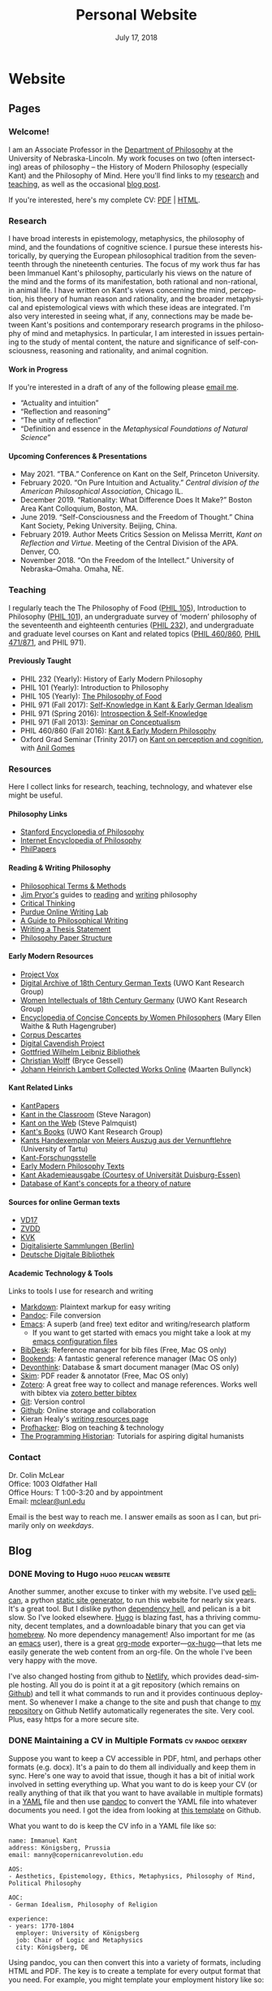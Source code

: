 #+TITLE: Personal Website
#+DATE: July 17, 2018
#+AUTHOR: Colin McLear

* Website
** Pages
:PROPERTIES:
:EXPORT_HUGO_SECTION: ./
:EXPORT_HUGO_CUSTOM_FRONT_MATTER: :author false :toc false
:END:
#+LANGUAGE: en
#+OPTIONS: ':t

*** Welcome!
:PROPERTIES:
:EXPORT_FILE_NAME: home
:END:

I am an Associate Professor in the [[http://www.unl.edu/philosophy/][Department of Philosophy]] at the University
of Nebraska-Lincoln. My work focuses on two (often intersecting) areas of
philosophy -- the History of Modern Philosophy (especially Kant) and the
Philosophy of Mind. Here you'll find links to my [[/research][research]] and [[/teaching][teaching]], as
well as the occasional [[/posts][blog post]]. 

If you're interested, here's my complete CV: [[file:/materials/McLearCV.pdf][PDF]] | [[file:/materials/McLearCV.html][HTML]].

*** Research
:PROPERTIES:
:EXPORT_FILE_NAME: research
:EXPORT_HUGO_WEIGHT: -100
:EXPORT_HUGO_MENU: :menu main
:END:

I have broad interests in epistemology, metaphysics, the philosophy of mind, and the
foundations of cognitive science. I pursue these interests historically, by querying
the European philosophical tradition from the seventeenth through the nineteenth
centuries. The focus of my work thus far has been Immanuel Kant's philosophy,
particularly his views on the nature of the mind and the forms of its manifestation,
both rational and non-rational, in animal life. I have written on Kant's views
concerning the mind, perception, his theory of human reason and rationality, and the
broader metaphysical and epistemological views with which these ideas are integrated.
I'm also very interested in seeing what, if any, connections may be made between
Kant's positions and contemporary research programs in the philosophy of mind and
metaphysics. In particular, I am interested in issues pertaining to the study of
mental content, the nature and significance of self-consciousness, reasoning and
rationality, and animal cognition.

#+HTML:<style> .xpapers_abstract { font-size:smaller; padding-left:6px; padding-bottom:10px } .xpapers_pubtype {font-size:28px} .publication-title {font-weight:regular } .publication-cite { color : #444 } </style>

#+HTML: <script id='ppl-widget' type="text/javascript" src="https://philpeople.org/widget/colin-mclear.js?app=philpapers&amp;iframe=true"></script>

**** Work in Progress 

If you're interested in a draft of any of the following please [[mailto:mclear@unl.edu][email me]].

- "Actuality and intuition"
- "Reflection and reasoning"
- "The unity of reflection"
- "Definition and essence in the /Metaphysical Foundations of Natural Science/" 
# - "Hegel on the subjective nature of kantian thought"
# - "'I am the original of all objects': Apperception and the substantial subject"
# - "Kantian Conceptualism/Nonconceptualism."

**** Upcoming Conferences & Presentations 
- May 2021. "TBA." Conference on Kant on the Self, Princeton University. 
- February 2020. "On Pure Intuition and Actuality." /Central division of the American
  Philosophical Association/, Chicago IL.
- December 2019. "Rationality: What Difference Does It Make?" Boston Area Kant Colloquium, Boston, MA.
- June 2019. "Self-Consciousness and the Freedom of Thought." China Kant Society, Peking University.
  Beijing, China.
- February 2019. Author Meets Critics Session on Melissa Merritt, /Kant on
  Reflection and Virtue/. Meeting of the Central Division of the APA. Denver, CO.
- November 2018. "On the Freedom of the Intellect." University of Nebraska–Omaha. Omaha, NE. 
  
  

*** Teaching
:PROPERTIES:
:EXPORT_FILE_NAME: teaching
:EXPORT_HUGO_WEIGHT: -50
:EXPORT_HUGO_MENU: :menu main
:END:

I regularly teach the The Philosophy of Food ([[http://phil105.colinmclear.net][PHIL 105]]), Introduction to Philosophy
([[file:/materials/course-syllabi/phil101-syllabus.pdf][PHIL 101]]), an undergraduate survey of 'modern' philosophy of the seventeenth and
eighteenth centuries ([[file:/materials/course-syllabi/phil232-syllabus.pdf][PHIL 232]]), and undergraduate and graduate level courses on Kant
and related topics ([[file:/materials/course-syllabi/kant-modern-syllabus.pdf][PHIL 460​/860]], [[http://phil871.colinmclear.net][PHIL 471​/871]], and PHIL 971).

**** Previously Taught
- PHIL 232 (Yearly): History of Early Modern Philosophy
- PHIL 101 (Yearly): Introduction to Philosophy
- PHIL 105 (Yearly): [[http://phil105.colinmclear.net][The Philosophy of Food]]
- PHIL 971 (Fall 2017): [[file:/materials/course-syllabi/SK-german-idealism-syllabus.pdf][Self-Knowledge in Kant & Early German Idealism]]
- PHIL 971 (Spring 2016): [[file:/materials/course-syllabi/ISKSyllabus.pdf][Introspection & Self-Knowledge]]
- PHIL 971 (Fall 2013): [[file:/materials/course-syllabi/ConceptualismSyllabus.pdf][Seminar on Conceptualism]]
- PHIL 460​/860 (Fall 2016): [[file:/materials/course-syllabi/kant-modern-syllabus.pdf][Kant & Early Modern Philosophy]]
- Oxford Grad Seminar (Trinity 2017) on [[file:/materials/course-syllabi/ox-kant-syllabus.pdf][Kant on perception and cognition]], with [[http://www.anilgomes.com][Anil Gomes]]


*** Resources
:PROPERTIES:
:EXPORT_FILE_NAME: resources
:EXPORT_HUGO_WEIGHT: 0
:EXPORT_HUGO_MENU: :menu main
:END:

Here I collect links for research, teaching, technology, and whatever else might be useful.

**** Philosophy Links
- [[http://plato.stanford.edu][Stanford Encyclopedia of Philosophy]]
- [[http://www.iep.utm.edu/][Internet Encyclopedia of Philosophy]]
- [[http://philpapers.org][PhilPapers]]
  
**** Reading & Writing Philosophy
- [[http://www.jimpryor.net/teaching/vocab/index.html][Philosophical Terms & Methods]]
- [[http://www.jimpryor.net][Jim Pryor's]] guides to [[http://www.jimpryor.net/teaching/guidelines/reading.html][reading]] and [[http://www.jimpryor.net/teaching/guidelines/writing.html][writing]] philosophy
- [[http://philosophy.hku.hk/think/][Critical Thinking]]
- [[http://owl.english.purdue.edu/owl/][Purdue Online Writing Lab]] 
- [[http://writingproject.fas.harvard.edu/files/hwp/files/philosophical_writing.pdf][A Guide to Philosophical Writing]]
- [[https://www.dropbox.com/s/lyods0bt22x8u6l/ThesisOverview.pdf?dl=0][Writing a Thesis Statement]]
- [[https://www.dropbox.com/s/eaggc570nfu6nqa/PaperStructure.pdf?dl=0][Philosophy Paper Structure]]

**** Early Modern Resources
- [[https://projectvox.library.duke.edu][Project Vox]]
- [[http://publish.uwo.ca/~cdyck5/UWOKRG/digitalarchive.html][Digital Archive of 18th Century German Texts]] (UWO Kant Research Group)
- [[http://publish.uwo.ca/~cdyck5/UWOKRG/women.html][Women Intellectuals of 18th Century Germany]] (UWO Kant Research Group)
- [[https://historyofwomenphilosophers.org/ecc/#hwps][Encyclopedia of Concise Concepts by Women Philosophers]] (Mary Ellen Waithe & Ruth Hagengruber)
- [[http://www.unicaen.fr/puc/sources/prodescartes/accueil][Corpus Descartes]]
- [[http://digitalcavendish.org/text-archive/links-to-digital-texts/][Digital Cavendish Project]]
- [[http://www.gwlb.de/Leibniz/][Gottfried Wilhelm Leibniz Bibliothek]]
- [[http://emps.me/bryce/resources-for-philosophers/christian-wolff/][Christian Wolff]] (Bryce Gessell)
- [[http://www.kuttaka.org/~JHL/Main.html][Johann Heinrich Lambert Collected Works Online]] (Maarten Bullynck)

**** Kant Related Links
- [[http://kantpapers.org][KantPapers]]
- [[http://www.manchester.edu/kant/Home/index.htm][Kant in the Classroom]] (Steve Naragon)
- [[http://staffweb.hkbu.edu.hk/ppp/Kant.html][Kant on the Web]] (Steve Palmquist)
- [[http://publish.uwo.ca/~cdyck5/UWOKRG/kantsbooks.html][Kant's Books]] (UWO Kant Research Group)
- [[https://dspace.ut.ee/handle/10062/42108][Kants Handexemplar von Meiers Auszug aus der Vernunftlehre]] (University of Tartu)
- [[https://www.philosophie.fb05.uni-mainz.de/forschungsstellen-und-weitere-einrichtungen/fs_kant/][Kant-Forschungsstelle]]
- [[http://earlymoderntexts.com][Early Modern Philosophy Texts]]
- [[https://korpora.zim.uni-duisburg-essen.de/Kant/verzeichnisse-gesamt.html][Kant Akademieausgabe (Courtesy of Universität Duisburg-Essen)]]
- [[http://knb.mpiwg-berlin.mpg.de/kant/home][Database of Kant's concepts for a theory of nature]]

**** Sources for online German texts
- [[http://gso.gbv.de/DB=1.28/SET=1/TTL=1/][VD17]]
- [[http://www.zvdd.de/startseite/][ZVDD]]
- [[http://kvk.bibliothek.kit.edu/?digitalOnly=0&embedFulltitle=0&newTab=0][KVK]]
- [[http://digital-beta.staatsbibliothek-berlin.de][Digitalisierte Sammlungen (Berlin)]]
- [[https://www.deutsche-digitale-bibliothek.de][Deutsche Digitale Bibliothek]]

**** Academic Technology & Tools

Links to tools I use for research and writing

- [[http://daringfireball.net/projects/markdown/][Markdown]]: Plaintext markup for easy writing
- [[http://johnmacfarlane.net/pandoc/index.html][Pandoc]]: File conversion
- [[https://www.gnu.org/software/emacs/][Emacs]]: A superb (and free) text editor and writing/research platform
   - If you want to get started with emacs you might take a look at my
     [[https://github.com/mclear-tools/dotemacs][emacs configuration files]]
- [[http://bibdesk.sourceforge.net][BibDesk]]: Reference manager for bib files (Free, Mac OS only)
- [[https://www.sonnysoftware.com][Bookends]]: A fantastic general reference manager (Mac OS only)
- [[https://www.devontechnologies.com][Devonthink]]: Database & smart document manager (Mac OS only)
- [[http://skim-app.sourceforge.net][Skim]]: PDF reader & annotator (Free, Mac OS only)
- [[https://www.zotero.org][Zotero]]: A great free way to collect and manage references. Works well with bibtex via [[https://github.com/retorquere/zotero-better-bibtex][zotero better bibtex]]
- [[http://git-scm.com][Git]]: Version control
- [[https://education.github.com][Github]]: Online storage and collaboration
- Kieran Healy's [[http://kieranhealy.org/resources/][writing resources page]]
- [[http://profhacker.com][Profhacker]]: Blog on teaching & technology
- [[http://programminghistorian.org][The Programming Historian]]: Tutorials for aspiring digital humanists
*** Contact
:PROPERTIES:
:EXPORT_FILE_NAME: contact
:EXPORT_HUGO_MENU: :menu main
:EXPORT_HUGO_WEIGHT: 10
:END:

Dr. Colin McLear\\
Office: 1003 Oldfather Hall\\
Office Hours: T 1:00-3:20 and by appointment\\
Email: [[mailto:mclear@unl.edu][mclear@unl.edu]]

Email is the best way to reach me. I answer emails as soon as I can, but
primarily only on /weekdays/. 

  

** Blog
:PROPERTIES:
:EXPORT_HUGO_SECTION: posts
:EXPORT_HUGO_CUSTOM_FRONT_MATTER: :toc false :type post
:END:
#+LANGUAGE: en
#+OPTIONS: ':t

*** DONE Moving to Hugo :hugo:pelican:website:
CLOSED: [2018-07-19 Thu 10:49]
:PROPERTIES:
:EXPORT_FILE_NAME: moving-to-hugo
:END:

Another summer, another excuse to tinker with my website. I've used [[https://blog.getpelican.com][pelican]], a
python [[https://en.wikipedia.org/wiki/Web_template_system#Static_site_generators][static site generator]], to run this website for nearly six years. It's a
great tool. But I dislike python [[https://en.wikipedia.org/wiki/Dependency_hell][dependency hell]], and pelican is a bit slow.
So I've looked elsewhere. [[https://gohugo.io][Hugo]] is blazing fast, has a thriving community,
decent templates, and a downloadable binary that you can get via [[https://brew.sh][homebrew]]. No
more dependency management! Also important for me (as an [[https://www.gnu.org/software/emacs/][emacs]] user), there is
a great [[https://orgmode.org][org-mode]] exporter---[[https://ox-hugo.netlify.com][ox-hugo]]---that lets me easily generate the web
content from an org-file. On the whole I've been very happy with the move.

I've also changed hosting from github to [[https://netlify.com][Netlify]], which provides dead-simple
hosting. All you do is point it at a git repository (which remains on [[https://github.com/mclearc][Github]])
and tell it what commands to run and it provides continuous deployment. So
whenever I make a change to the site and push that change to [[https://github.com/mclearc/colinmclear.net][my repository]] on
Github Netlify automatically regenerates the site. Very cool. Plus, easy https
for a more secure site. 



*** DONE Maintaining a CV in Multiple Formats :cv:pandoc:geekery:
:PROPERTIES:
:EXPORT_DATE: 2015-12-14
:EXPORT_FILE_NAME: maintaining-cv-multiple-formats
:EXPORT_HUGO_CUSTOM_FRONT_MATTER: :aliases /2015/maintaining-a-cv-in-multiple-formats :type post :toc false
:END:

Suppose you want to keep a CV accessible in PDF, html, and perhaps other
formats (e.g. docx). It's a pain to do them all individually and keep them in
sync. Here's one way to avoid that issue, though it has a bit of initial work
involved in setting everything up. What you want to do is keep your CV (or
really anything of that ilk that you want to have available in multiple
formats) in a [[https://en.wikipedia.org/wiki/YAML][YAML]] file and then use
[[http://pandoc.org][pandoc]] to convert the YAML file into whatever documents
you need. I got the idea from looking at
[[https://github.com/mrzool/cv-boilerplate][this template]] on Github.

What you want to do is keep the CV info in a YAML file like so:

#+BEGIN_EXAMPLE
    name: Immanuel Kant
    address: Königsberg, Prussia
    email: manny@copernicanrevolution.edu

    AOS:
    - Aesthetics, Epistemology, Ethics, Metaphysics, Philosophy of Mind, Political Philosophy

    AOC:
    - German Idealism, Philosophy of Religion

    experience:
    - years: 1770-1804
      employer: University of Königsberg
      job: Chair of Logic and Metaphysics
      city: Königsberg, DE
#+END_EXAMPLE

Using pandoc, you can then convert this into a variety of formats,
including HTML and PDF. The key is to create a template for every output
format that you need. For example, you might template your employment
history like so:

#+BEGIN_EXAMPLE
    $for(experience)$
      $experience.years$\\
      \textsc{$experience.employer$}\\
      \emph{$experience.job$}\\
      $experience.city$\\[.2cm]
    $endfor$
#+END_EXAMPLE

Pandoc then feeds the YAML info to LaTeX for PDF typesetting. You can
see a sample [[file:materials/images/preview.jpg][here]].

With this method, you can keep your entire CV in a single YAML file and
easily generate a PDF, HTML, or some other format. For the full set of
templates for LaTeX and HTML, along with a =makefile= for easy
conversion, you can look at
[[https://github.com/mclearc/cv-boilerplate.git][my repo]] on Github.


*** DONE New Site Design :website:bootstrap:pelican:
:PROPERTIES:
:EXPORT_DATE: 2015-07-13
:EXPORT_FILE_NAME: newsite
:END:
I've updated the website with (what I hope is) a cleaner look and a bit better
navigation. Thanks go to [[https://github.com/DandyDev][DandyDev]] for developing a great [[https://github.com/DandyDev/pelican-bootstrap3][bootstrap theme]] for
[[http://blog.getpelican.com][Pelican]]. I'll be continuing to tweak here and there so apologies if you find
broken links or other infelicities.

*** DONE Pandoc Letters :pandoc:latex:
:PROPERTIES:
:EXPORT_DATE: 2015-07-22
:EXPORT_FILE_NAME: pandocletter
:END:
I had to write a recommendation letter today and thought I'd use it as an
excuse to write up a Pandoc template for Pandoc-LaTeX conversion. It generates
a nice looking letter with letterhead (assuming you have a logo for it). It
uses the [[https://www.ctan.org/pkg/newlfm?lang=en][newlfm package]]. The template is on github [[https://raw.githubusercontent.com/mclearc/pandoc-templates/master/letter.tex][here]]. I got the idea from
Matthew Miller's [[http://www.matthewjmiller.net/howtos/customized-cover-letter-scripts/][post]], and [[http://texblog.org/2013/11/11/latexs-alternative-letter-class-newlfm/][this discussion]] on [[http://texblog.org][texblog.org]].

*** DONE Site Changes :website:
:PROPERTIES:
:EXPORT_DATE: 2016-05-28
:EXPORT_FILE_NAME: sitechanges
:END:
I'm making some changes to the website over the next couple weeks. I'm moving
all the teaching materials to their own websites (e.g.
[[http://phil105.colinmclear.net][phil105.colinmclear.net]]). So please excuse any broken links you find in the
meantime!

*** DONE Text Editors and Academic Writing :writing:
:PROPERTIES:
:EXPORT_DATE: 2016-09-05
:EXPORT_FILE_NAME: texteditor
:EXPORT_HUGO_CUSTOM_FRONT_MATTER: :aliases /2016/text-editors-and-academic-writing :type post :toc false
:END:

Tools for writing using a computer fall into two broad camps. On the one side
we have [[https://en.wikipedia.org/wiki/WYSIWYG][WYSIWIG]] word processing applications like Microsoft Word, Apple Pages,
and Google Docs. They allow not only the typing of text but also real-time
formatting and display. These applications are familiar to most, and are the
dominant ones used in higher-ed today. They also tend to be expensive (or
available only to those with institutional affiliation), suffer from issues of
feature-bloat and unnecessary make-overs, and use proprietary
non-human-readable file formats.

In contrast to the WYSIWIG editors stands the [[https://en.wikipedia.org/wiki/Text_editor][text editor]]. It operates on
plain text, human readable, files. And its main purpose is to parse text in
the most efficient way possible. It does not (typically) display a page as it
will look when printed. There are many, many text editors one can choose from
them, and the two most well-known---[[https://www.gnu.org/software/emacs/][emacs]] and [[http://www.vim.org][vim]]---are free.

As far as I can tell there are basically three main reasons to prefer a
text editor over a word processing application.

- Text editors are more efficient at editing text
- Text editors connect better with other research and writing tools
- Text editors are easier to enjoy working in/with

I'm not sure that I find any of these or the [[https://www.google.com/search?q=writing+in+plain+text][many other various arguments]] for
writing in plain text with a text editor totally convincing, at least in
isolation. Certainly there is no one-size-fits-all answer. If you like writing
in MS Word or Apple Pages, if such programs help you get on with writing, then
great.

That said, there are some really useful things that you can do when writing in
plain text and using a powerful (and often free) text editor, or command line
tools made for manipulating text (like [[https://en.wikipedia.org/wiki/Cat_(Unix)][cat]], [[https://en.wikipedia.org/wiki/Grep][grep]] or [[https://en.wikipedia.org/wiki/Sed][sed]]). Here are a few
reasons that I find compelling. I'm sure there are others.

1. Search

   Whether searching in a single file or across files, when writing in plain
   text it is really quite simple to perform searches looking for a particular
   word or combination of words. If you know the syntax for writing [[https://en.wikipedia.org/wiki/Regular_expression][regular
   expressions]] the process is even easier. For example, from a directory of
   notes I can search for the occurrence of particular words or phrases and
   then move to each occurrence (even if they are in separate files)
   seamlessly, all using just a text editor ([[https://www.gnu.org/software/emacs/][emacs]]) and a simple search
   command (in this case using emacs to [[https://github.com/Wilfred/ag.el][interface]] with a search program called
   the [[https://github.com/ggreer/the_silver_searcher][silver searcher]] or "ag").

2. Version control

   I've [[file:%7Bfilename%7D/blog/VersionControl.md][written before]]
   about how useful it is to have your writing under some sort of
   version control. Most modern text editors allow you to directly and
   easily interface with the vc of your choice in the course of an
   editing session. In the case of emacs there is the incomparable
   [[https://github.com/magit/magit][Magit]].

3. Outlining & Notetaking

   Since their main use is manipulating text, text editors are unsurprisingly
   great for outlining and notetakeing. For example, Vim has a great outlining
   tool called [[http://www.vim.org/scripts/script.php?script_id=2657][Voom]] and emacs has the incomparable [[http://orgmode.org][org-mode]]. You can even use
   org-mode for keeping a [[http://stackoverflow.com/questions/26669280/setup-a-personal-wiki-in-emacs-org-mode][research wiki]] if that's you're thing. You can see a
   historian making use of vim's notetaking powers [[http://wcm1.web.rice.edu/plain-text-citations.html][here]].

4. Flexibility

   Do you spend a lot of time on your computer at night and wish MS Word
   wasn't such a blaringly bright white application to work with? Do you wish
   you could automate or create keyboard shortcuts for repetitive tasks during
   editing? At least with the three major open source editors---[[https://www.gnu.org/software/emacs/][emacs]], [[http://www.vim.org][vim]],
   and [[https://atom.io][atom]]---this is relatively easy to do (or to learn to do). You can
   change how your editor looks, what kind of keyboard combinations do what,
   and automate simple (or even [[http://cestlaz.github.io/posts/using-emacs-15-macros/#.V8sXlTuMCYU][complex]]) tasks.

5. Interface with other programs

   Though this connects with the second bullet point above, it is useful to
   emphasize. For example, I use [[http://pandoc.org/MANUAL.html][pandoc]] for converting all my academic writing
   and teaching materials. I also keep all my bibliographic material in a
   [[http://www.bibtex.org][bibtex]] document. My text editor has plug-ins which allow me to seamlessly
   interact with these programs and others, without having to leave the
   editor. I'm also able to do all the upkeep for my various websites within
   the editor. I've found this kind of uniform interface for everything to be
   extremely useful.

So try a text editor (or two or three) and see what you think (but really, use
[[https://www.gnu.org/software/emacs/][emacs]]). Write your next paper in it (or at least the notes for it) and see if
you find it helpful. There is always a [[http://www.terminally-incoherent.com/blog/wp-content/uploads/2006/08/curves.jpg][learning curve]] to take into account.
But after you get the hang of a particular editor you can decide whether it is
really a help or if you'd rather just chuck it and go back to MS Word, Pages,
or [[https://www.literatureandlatte.com/scrivener.php][whatever worked for you]] before.


*** DONE Version Control and Academic Writing :workflows:geekery:writing:git:
:PROPERTIES:
:EXPORT_DATE: 2015-07-17
:EXPORT_FILE_NAME: versioncontrol
:EXPORT_HUGO_CUSTOM_FRONT_MATTER: :aliases /2015/version-control-and-academic-writing :type post :toc false
:END:

Academic writing typically requires writing something in drafts. Many drafts.
Until recently there have been few ways of elegantly handling this. Often, one
would need to title the current draft with the day's date, then save this
draft in a folder (named, e.g., "drafts" or "versions"), and do this every
time one sits down to write. This works, in some ways. The data is there. The
problem is that you quickly end up with a folder (or desktop's) worth of
files. These filenames have typically ridiculous and increasingly obscure
titles (e.g. final-draft-final-revision\final-draft-04-2018.docx). And it
is seldom clear, using this method, exactly what one did when, without
actually opening a particular file and looking, or trying to remember when
(and where) it was that one made the relevant change.

Nowadays, especially if you use some sort of cloud-based word-processor, it's
likely that you have access to various ways of looking at your version
history. For example, Google docs has a [[https://support.google.com/docs/answer/190843?hl=en][revision history]] option (something
similar exists for [[http://www.macinstruct.com/node/516][Dropbox]], which lets you easily move back and forth among
different versions. Revision histories of this kind offer a way to
automatically back up one's writing. This is especially helpful if you're not
the type of person to carefully name each day's writing with a new time/date
stamp and save them all in the appropriate folder. There are also service (as
opposed to application) specific ways of tracking changes to a file. At least
[[http://versionrocket.com][some]] of [[http://versionrocket.com][them]] allow you to compare differences between versions of files. But
at least two things are missing. First, there is no straightforward way of
seeing what has changed where, and to see this at arbitrary levels of
granularity. Second, in order to see what's changed when, you have to look in
the document itself. There is no general log of the changes you've made to the
file.

Here's what I have in mind:

#+CAPTION: Change Log
[[file:/materials/images/ScreenShot52964.png]]

You see here a series of entries going back over two years, with a description
of what I took to be the most important changes at the time. I can then open
any one of the those entries and see a more detailed, line by line,
description of changes. This is called a "diff". I can also roll back the
version of the file I'm working on to any of these changes. Each "commit" is a
snapshot of the relevant files at the time, which I can retrieve at any point.

I think this is a really nice way to track and visualize one's progress on
some piece of writing. This is hard to do with standard word processors and
their means of versioning, but very straightforward to do with a more
sophisticated kind of [[https://en.wikipedia.org/wiki/Revision_control][version control system]]. A version control system can
manage changes to a file at an extremely fine level of grain--down to a line
or character if necessary. While this system was originally adopted by
programmers, it can also be very useful in academic writing (or really any
writing where multiple drafts are created).

This form of version control pictured above depends on a system called
[[https://git-scm.com][Git]].[fn:1] There are lots of [[http://rogerdudler.github.io/git-guide/][tutorials]] and [[https://www.atlassian.com/git/][other resources]] for using Git.
Though Git is often used from the command line there are also some [[http://gitup.co][great]] free
[[https://www.sourcetreeapp.com][graphical interfaces]] for Git. There are also a lot of helpful [[http://writers.stackexchange.com/questions/10440/what-is-the-purpose-of-version-control/10443#10443][discussions]]
online concerning writing while using a version control system like Git.

The basic idea is that, using whatever writing application one likes,
one tracks changes to a document, or a whole directory of documents
(e.g. adding image files for presentations, or additional parts of a
document kept in separate files when writing longer works like a thesis
or novel). The changes can be tracked at an arbitrary level of grain--to
the sentence, word, or character--and different versions can be easily
compared. All of this can be done without generating lots of files with
different numbers or date/time stamps. Everything is kept in a database
that one can easily interact with using either the command line or some
form of graphical interface.

So far, this isn't necessarily any different from what one can do using
Word or Google Docs. One additional benefit of using a version control
system is that one can easily label and describe batches of changes
(e.g. revisions to a particular section of a paper or chapter) and keep
a single record of these changes. Then, if one want to look back at
one's progress, or for a specific change that one made, all one need do
is look at the single general document listing the changes. You can even
do this in the text editor of your choice (e.g. vim or sublime text)

For example, here's a sample log of the changes made to a paper I've been
working on, using a vim plugin called "[[https://github.com/gregsexton/gitv][gitv]]", which depends on Tim Pope's
[[https://github.com/tpope/vim-fugitive][fugitive]] plugin ([[https://sublimegit.net][SublimeGit]] is an equally excellent sublime text plugin).

[[file:/materials/images/ScreenShot56089.png]]

On the left is the git log of changes. On the right is a more detailed
description of what changed--what was added, deleted, or moved.

**** Using Git

The basic workflow for using Git is as follows. In the directory you're
keeping your project in (you do keep this in a directory and not just on
your desktop right?) you need to create a Git repository. This means
typing =git init= on the command line from the directory, or doing so
via whatever GUI app you've picked. You only have to do this once per
writing project. So that's:

- =cd \path\to\repository=
- =git init=
- =git add filename.file=
- =git commit=

  - write commit message
  - write and quit file

Once you've got your repository (or "repo") you need to add files for
tracking. Just type =git add= and the name of the file you're tracking.
Then type =git commit=. You'll then type a commit message to go along
with the commit--e.g. "first commit". Write and quit, or press commit in
whatever application you're using. At this point you've got a
functioning version control system. So your workflow should be something
like the following:

- Write
- Add/stage changes
- Write commit message and commit

There's a lot to Git that I can't cover here. It can be very helpful when
experimenting with an idea. It's also a nice way to think about and track your
work over time. One downside of using a system like git is that it doesn't
work well with Microsoft Word or other rich text WYSIWIG text editors. But
there are ways [[http://blog.martinfenner.org/2014/08/25/using-microsoft-word-with-git/][around]] [[https://www.martineve.com/2013/08/18/using-git-in-my-writing-workflow/][this]].

If you like the idea of git, commit messages, and a readable log of changes
you've made to a file, but don't want to deal with the more technical aspects
of setting up git and using it, there are also great web apps like [[https://www.penflip.com][Penflip]],
which streamline much of the process.

[fn:1] You might also look at [[https://mercurial.selenic.com][Mercurial]], which is a popular, and perhaps
       slightly easier to use, alternative to Git.
*** DONE Writing a syllabus for multiple formats :workflows:teaching:
:PROPERTIES:
:EXPORT_DATE: 2016-07-17
:EXPORT_FILE_NAME: syllabus_yaml
:END:

I find it generally preferable to keep information I use for teaching in a
format that allows for different styles of presentation. I've written [[http://colinmclear.net/2015/maintaining-a-cv-in-multiple-formats][before]]
about how one might keep a CV in a yaml document that outputs to a variety of
different possible formats using [[http://pandoc.org/README.html][pandoc]]. I also use a similar system for
syllabi.

The basic idea is to keep your syllabus in a yaml file and export it to html,
pdf, or rtf using a makefile. The nice thing about this is that you can, e.g.,
hand out a nicely formatted PDF (or printout) of your syllabus at the
beginning of the semester, and then keep a continually updated version on your
course website as HTML, all without having to have multiple documents that
you're editing. You can find the basic template on [[https://github.com/mclear-teaching-projects/syllabus_template][Github]] and an example from
my [[http://phil101.colinmclear.net][PHIL 101 class]], also on [[https://github.com/mclear-teaching-projects/phil101/tree/master/Syllabus_Intro][Github]].

The html and latex templates are pretty basic, but serviceable. You should be
able to easily modify them to fit your particular needs. 
       
*** DRAFT On Citations :research:notes:writing:
:PROPERTIES:
:EXPORT_DATE: 2016-10-11
:EXPORT_FILE_NAME: citations
:END:

*** DRAFT Reference Management :references:writing:
:PROPERTIES:
:EXPORT_DATE: 2015-08-05
:EXPORT_FILE_NAME: reference-management
:END:
There are two things I wish I had better habits for in grad
school---note taking, and managing references. I'll touch on them both
here, but I'm mainly going to focus on managing references.

I read a lot, and I skim even more. I want a tool that will help me do
three things. First, I want to be able to keep track of what I'm
reading, preferably across multiple devices (e.g. an ipad and a laptop).
This is easy if you read one thing at a time, and never start reading
anything else until you've finished the previous item. But I don't work
that way---perhaps the Internet has caused my short attention span. I'm
usually reading several things at once, and often circle back around to
one thing after I've started something else.

Second, I want to be able to keep track of notes concerning what I'm
reading. This is easily done in the margins (if you're not working
electronically, as I almost always am) or in a notebook. But these are
data silos. I want something that I can easily get data out of later.

Third, I want to be able to easily cite what I've read in my writing.
So, I want three things---reading, annotation, and citation management.

*** DRAFT Taking Notes :research:notes:writing:
:PROPERTIES:
:EXPORT_FILE_NAME: taking-notes
:END:


*** DRAFT Reading Efficiently
See http://karinwulf.com/efficient-reading/

*** DRAFT What to Read as a Graduate Student

*** DONE Emacs Configurations :emacs:geekery:
CLOSED: [2019-10-22 Tue 20:26]
:PROPERTIES:
:EXPORT_DATE: 2019-10-22
:EXPORT_FILE_NAME: emacs-configuration
:END:
I spend a lot of time writing and editing. I use a [[https://en.wikipedia.org/wiki/Text_editor][text editor]] for this. I've [[https://www.colinmclear.net/posts/texteditor/][written
before]] on why I think text editors are the best means for writing and editing one can
have. But part of why a text editor can be so important is that they tend to be
extensible or configurable (or both)---you can fit the editor to your needs. I use
[[https://www.gnu.org/s/emacs/][emacs]], which is perhaps the most configurable and extensible text editor there is.

But the configurability and extensibility can also cause frustration. Many people
don't want to think about configuring emacs. For such folks I strongly recommend the
configurations of [[https://github.com/purcell/emacs.d][purcell]] and [[https://github.com/bbatsov/prelude][batsov (prelude)]] and [[https://github.com/caisah/emacs.dz][many others]]. I come originally
from using [[https://www.vim.org][vim]]. If you prefer vim's [[https://en.wikipedia.org/wiki/Vi#Interface][modal editing]] style you should try [[http://spacemacs.org][spacemacs]] or
[[https://github.com/hlissner/doom-emacs][doom-emacs]] as a way of managing your configuration. Whatever you choose you should
look at some [[https://github.com/hrs/sensible-defaults.el][sensible defaults]] for configuring emacs.

I started using emacs via spacemacs about three years ago and fairly quickly migrated
to developing [[https://github.com/mclear-tools/dotemacs][my own config]]. There tend to be [[https://emacs.stackexchange.com/questions/2520/organize-the-content-of-emacs-d-init-el-and-emacs-d][three styles of config]]: a [[http://milkbox.net/note/single-file-master-emacs-configuration/][single
=init.el=]] file with all the elisp necessary to run emacs as you like it; a [[https://harryrschwartz.com/2016/02/15/switching-to-a-literate-emacs-configuration]["literate"
config]] using [[http://orgmode.org][org-mode]] to organize and then "tangle" the file using [[http://orgmode.org/worg/org-contrib/babel/][org-babel]] (you can
find another helpful discussion of this method [[http://stackoverflow.com/questions/17416738/emacs-initialization-as-org-file-how-can-i-get-the-right-version-of-org-mode][here]]); or a [[http://ergoemacs.org/emacs/organize_your_dot_emacs.html]["modular" file]] in which
the =init.el= file loads separate "libraries" of code.

For configurations of any reasonable level of complexity I think the single file
approach is ill-conceived. 

The literate config using org is great for two reasons. First, it is extremely simple
to organize one's config and comment significantly on every part. This is especially
helpful when one is just starting out with elisp so that one can verbosely comment on
how the various elisp code one uses works to achieve the desired results. Second,
literate configs can be great learning sources for others. If you use a code
repository like Github then you can display the org file natively. This makes
browsing someone's emacs config very easy (especially when they include a [[https://github.com/mclear-tools/dotemacs/blob/master/config.org#table-of-contents][table of
contents]]).

But a literate config can have its [[https://valignatev.com/posts/emacs-org-config/][down sides]]. In addition to the issues discussed in
that link, some of which may be resolvable, I found a few key problems. First, if you
like to run the latest org-mode then you have to work around emacs' built-in org
version, which can be a [[https://www.reddit.com/r/emacs/comments/5sx7j0/how_do_i_get_usepackage_to_ignore_the_bundled/][pain in the neck]].

Second, you need to load org mode when you generate, or want to edit, your config
file. This can lead to slower load times in general, and if you have a large config,
it can take several seconds before you can start editing (some people might not mind
this but it tends to annoy me). I also think that, beyond the issue with start-up times,
the fact that someone new to emacs would have to add a further layer of abstraction
(i.e. org-mode and babel) to generate their init.file might be confusing. 

Third, I find it a bit easier to keep modular files (e.g. separate files for
keybindings, for configuring specific packages, or for a theme, etc.) under version
control than to keep a single monolithic configuration file under vc. 

Fourth, I often accidentally deleted or moved parts of my org config unintentionally,
due to editing when at least some headlines were collapsed. There are [[https://emacs.stackexchange.com/questions/2086/org-mode-prevent-editing-of-text-within-collapsed-subtree][ways to avoid
this]], but it leads to some unnecessary problems.

Fifth, and perhaps more subjectively than the above, I find it much easier to wrap my
head around separate modules when it comes to thinking about what I want to tweak or
change, or looking at a git log of what I have tweaked or changed. 

Sixth, dealing with problems (debugging) is harder. Often you'll need to use the
tangled source for debugging and then go back and make changes in the org mode file.
Also, the links from *Help* and *Debugger* will jump to the tangled source rather than
the org file, which is what you actually need to edit. Also, if there are problems
you might need to bisect your org file (essentially commenting out parts of it until
you figure out what is wrong). I find it much easier to simply load or not load
specific modules from the init file. 

Seventh, it is also easier to edit files in lisp mode than edit an org mode
containing lisp syntax. 

Now, a modular config is perhaps not as immediately readable as a literate one, but
it /is/ easy to comment as necessary on one's code, and you can use packages like
[[https://github.com/alphapapa/outshine][Outshine]] to provide all the folding and navigational ease of org in pure elisp. I
also use a [[https://github.com/mclear-tools/dotemacs/blob/8f96e3e7d2878376bd0ab323f765786ab4b886f7/init.el#L273-L281][few custom functions]] for navigating my setup files, which makes things at
least as easy to find as they were in my old literate config (in some ways I find my
current modular config even easier to search through). 


* Configuration
#+HUGO_BASE_DIR: ./ 
#+OPTIONS: H:4 author:nil date:nil
#+OPTIONS: prop:t broken-links:t
#+OPTIONS: ':t
#+SELECT_TAGS: export
#+EXCLUDE_TAGS: noexport archive nohugo
#+TODO: DRAFT | DONE CANCELED
#+TODO: TODO | DONE CANCELED
#+LANGUAGE: en
#+PANDOC_METADATA: numbersections:t secnumdepth:4 
#+PANDOC_METADATA: link-citations:t colorlinks:t toc:false 
#+PANDOC_METADATA: "lhead:"
#+PANDOC_METADATA: "mainfont:Optima"
#+PANDOC_METADATA: spacing:singlespacing 
#+PANDOC_METADATA: noindent: parskip:.85em
#+PANDOC_OPTIONS: template:~/.pandoc/pandoc-templates/tufteII.tex
#+PANDOC_OPTIONS: standalone:t pdf-engine:xelatex  
#+BIBLIOGRAPHY: ~/Dropbox/Work/Master.bib

* COMMENT Local Variables :ARCHIVE:
# Local Variables:
# eval: (add-hook 'after-save-hook #'org-hugo-export-wim-to-md-after-save :append :local)
# eval: (setq org-export-initial-scope 'subtree)
# End:

